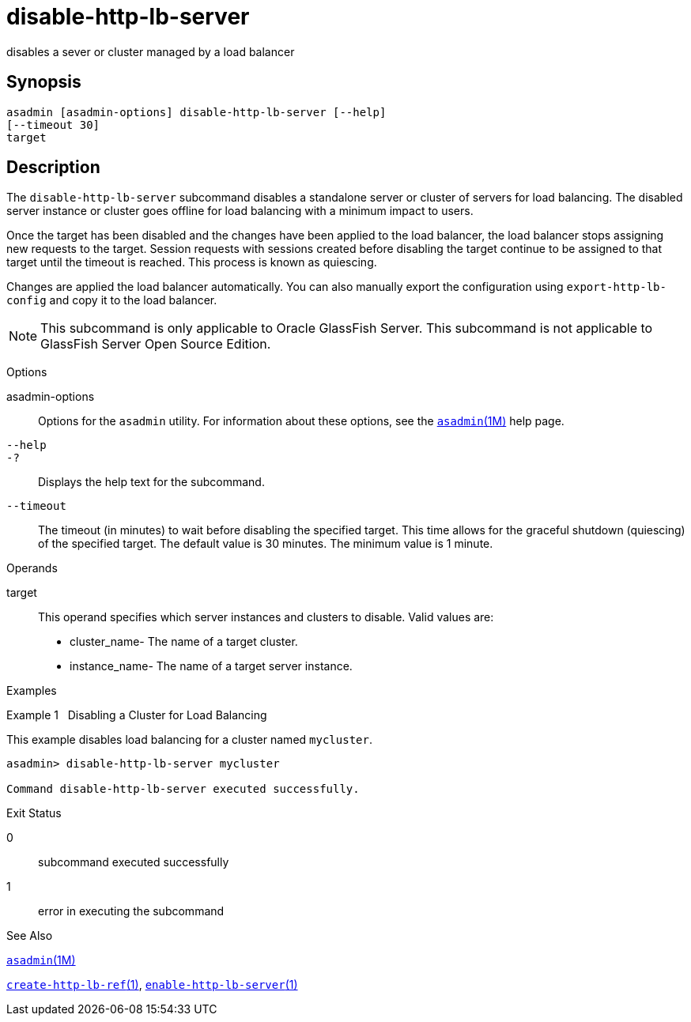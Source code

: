 [[disable-http-lb-server]]
= disable-http-lb-server

disables a sever or cluster managed by a load balancer

[[synopsis]]
== Synopsis

[source,shell]
----
asadmin [asadmin-options] disable-http-lb-server [--help] 
[--timeout 30]
target
----

[[description]]
== Description

The `disable-http-lb-server` subcommand disables a standalone server or
cluster of servers for load balancing. The disabled server instance or
cluster goes offline for load balancing with a minimum impact to users.

Once the target has been disabled and the changes have been applied to
the load balancer, the load balancer stops assigning new requests to the
target. Session requests with sessions created before disabling the
target continue to be assigned to that target until the timeout is
reached. This process is known as quiescing.

Changes are applied the load balancer automatically. You can also
manually export the configuration using `export-http-lb-config` and copy
it to the load balancer.


[NOTE]
=======================================================================

This subcommand is only applicable to Oracle GlassFish Server. This
subcommand is not applicable to GlassFish Server Open Source Edition.

=======================================================================


[[sthref1057]]

Options

asadmin-options::
  Options for the `asadmin` utility. For information about these
  options, see the link:asadmin.html#asadmin-1m[`asadmin`(1M)] help page.
`--help`::
`-?`::
  Displays the help text for the subcommand.
`--timeout`::
  The timeout (in minutes) to wait before disabling the specified
  target. This time allows for the graceful shutdown (quiescing) of the
  specified target. The default value is 30 minutes. The minimum value
  is 1 minute.

[[sthref1058]]

Operands

target::
  This operand specifies which server instances and clusters to disable.
  Valid values are: +
  * cluster_name- The name of a target cluster.
  * instance_name- The name of a target server instance.

[[sthref1059]]

Examples

[[GSRFM593]][[sthref1060]]

Example 1   Disabling a Cluster for Load Balancing

This example disables load balancing for a cluster named `mycluster`.

[source,oac_no_warn]
----
asadmin> disable-http-lb-server mycluster

Command disable-http-lb-server executed successfully.
----

[[sthref1061]]

Exit Status

0::
  subcommand executed successfully
1::
  error in executing the subcommand

[[sthref1062]]

See Also

link:asadmin.html#asadmin-1m[`asadmin`(1M)]

link:create-http-lb-ref.html#create-http-lb-ref-1[`create-http-lb-ref`(1)],
link:enable-http-lb-server.html#enable-http-lb-server-1[`enable-http-lb-server`(1)]


